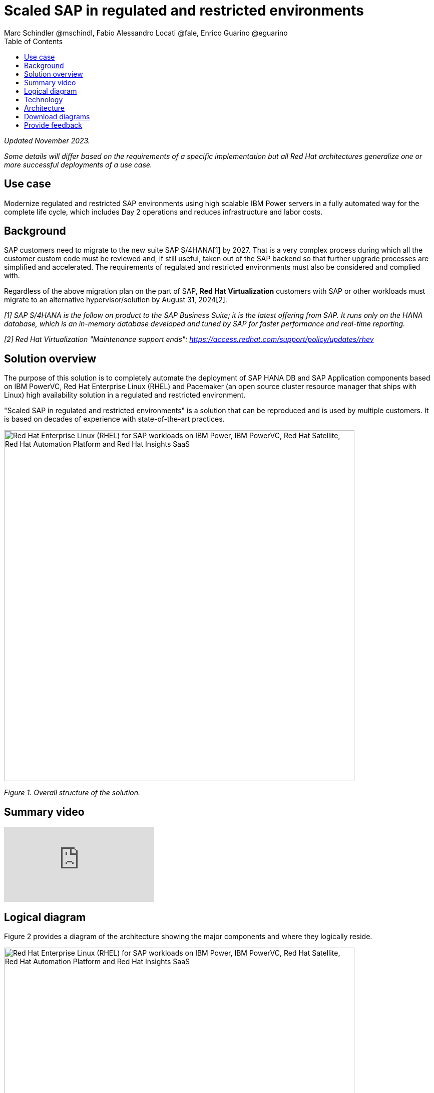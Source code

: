 = Scaled SAP in regulated and restricted environments
Marc Schindler @mschindl, Fabio Alessandro Locati @fale, Enrico Guarino @eguarino
:homepage: https://gitlab.com/osspa/portfolio-architecture-examples
:imagesdir: images
:icons: font
:source-highlighter: prettify
:toc: left
:toclevels: 5

_Updated November 2023._

_Some details will differ based on the requirements of a specific implementation but all Red Hat architectures generalize one or more successful deployments of a use case._

== Use case

Modernize regulated and restricted SAP environments using high scalable IBM Power servers in a fully automated way for the complete life cycle, which includes Day 2 operations and reduces infrastructure and labor costs.

== Background

SAP customers need to migrate to the new suite SAP S/4HANA[1] by 2027. That is a very complex process during which all the customer custom code must be reviewed and, if still useful, taken out of the SAP backend so that further upgrade processes are simplified and accelerated. The requirements of regulated and restricted environments must also be considered and complied with.

Regardless of the above migration plan on the part of SAP, *Red Hat Virtualization* customers with SAP or other workloads must migrate to an alternative hypervisor/solution by August 31, 2024[2].

_[1] SAP S/4HANA is the follow on product to the SAP Business Suite; it is the latest offering from SAP.  It runs only on the HANA database, which is an in-memory database developed and tuned by SAP for faster performance and real-time reporting._

_[2] Red Hat Virtualization "Maintenance support ends": https://access.redhat.com/support/policy/updates/rhev_


== Solution overview 
The purpose of this solution is to completely automate the deployment of SAP HANA DB and SAP Application components based on IBM PowerVC, Red Hat Enterprise Linux (RHEL) and Pacemaker (an open source cluster resource manager that ships with Linux) high availability solution in a regulated and restricted environment.

"Scaled SAP in regulated and restricted environments" is a solution that can be reproduced and is used by multiple customers. It is based on decades of experience with state-of-the-art practices.

--
image:https://gitlab.com/osspa/portfolio-architecture-examples/-/raw/main/images/intro-marketectures/sap-on-ibm-power-solution-overview.png[alt="Red Hat Enterprise Linux (RHEL) for SAP workloads on IBM Power, IBM PowerVC, Red Hat Satellite, Red Hat Automation Platform and Red Hat Insights SaaS", width=700]
--

_Figure 1. Overall structure of the solution._



== Summary video
video::YEAp1NXD2m4[youtube]

== Logical diagram

Figure 2 provides a diagram of the architecture showing the major components and where they logically reside.

--
image:https://gitlab.com/osspa/portfolio-architecture-examples/-/raw/main/images/logical-diagrams/sap-on-ibm-power-overview.png[alt="Red Hat Enterprise Linux (RHEL) for SAP workloads on IBM Power, IBM PowerVC, Red Hat Satellite, Red Hat Automation Platform and Red Hat Insights SaaS", width=700]
--

_Figure 2. Logical diagram of the architecture._

The logical overview shows that all components function smoothly in a disconnected or air-gapped environment and can be operated according to the highest  standards.
Red Hat's and IBM's CDNs were included because the packages have to be downloaded and deployed in their own data center. Access to other websites is not required after the initial deployment.


== Technology

The following hardware and technology were chosen for this solution:


https://www.ibm.com/power[*IBM Power Server*]
IBM Power is known for its scalability and performance with the most demanding workloads, its superior virtualization and management features for flexibility, its security with better isolation and integrated stack, and its leading availability.
It was chosen for this solution because of:

* On-premise Cloud Architecture
* Highly efficient and secure virtualization
* Optimal maintenance concept through Live Partition Mobility
* Effective use of resources leading to energy savings

https://www.ibm.com/de-de/products/powervc[*IBM PowerVC Virtualization*]
is based on OpenStack. It provides simplified virtualization management and cloud deployments for IBM AIX , IBM i, and Linux virtual machines (VMs) running on IBM Power Systems.

Example of SAP on PowerVC Deployment:
https://mediacenter.ibm.com/media/SAP+HANA+for+IBM+Power+Systems+-+PowerVC+Deployment/1_ohwmudpk[*SAP HANA Deployment on IBM Power and PowerVC*]

https://www.redhat.com/en/technologies/linux-platforms/enterprise-linux?intcmp=7013a00000318EWAAY[*Red Hat Enterprise Linux for SAP Solutions*]
for SAP Solutions combines an intelligent operating system with predictive management tools and SAP-specific content. It provides a single, consistent, highly available foundation for business-critical SAP and non-SAP workloads and also includes the Red Hat Satellite product portfolio with the Red Hat Insights SaaS offering. https://www.redhat.com/en/technologies/linux-platforms/enterprise-linux/sap/trial[*Try It >*]

https://www.redhat.com/en/technologies/management/satellite?intcmp=7013a00000318EWAAY[*Red Hat Satellite*] includes Satellite and Cloud Connector, which provides direct integration between Red Hat Insights and on-premise Red Hat Satellite infrastructure. In addition, the Insights client provides the capability to gather anonymized configuration information from the SAP hosts and send that anonymized data to Red Hat's SaaS Insights Platform. This helps with proactive detection and automatic remediation of potential issues. Satellite manages the lifecycle of the SAP servers, applying the packages, security fixes, etc., that they need to comply with SAP’s and Red Hat’s recommendations and maintain consistency between them.

https://www.redhat.com/en/technologies/management/insights?intcmp=7013a00000318EWAAY[*Red Hat Insights (SaaS)*] receives the anonymized data of the SAP hosts from Satellite and makes it available to Red Hat Insights services the customer is subscribed to. It is a rule-based SaaS and it has dedicated rules for SAP hosts that are based on SAP's and Red Hat's recommendations; it detects and alerts when a host is not compliant with all these recommendations.

https://www.redhat.com/en/technologies/management/ansible?intcmp=7013a00000318EWAAY[*Red Hat Ansible Automation Platform*]
Red Hat Ansible Automation Platform is used for the automated lifecycle management for all components, which leads to increased efficiency and stability in production. It is the framework used in this solution to run the remediation Ansible playbooks in the hosts that will correct the situations that could lead to a failure or issue. For example, modifying a kernel memory parameter can cause poor performance of the SAP HANA DB. Or a certain level of an operating system package may be needed for a particular version of SAP NetWeaver. Automation is essential to enable standardized approaches (such as platform-as-code and reproducible architectures)), to improve SLAs, and to achieve shorter time to market through accelerated workflows. https://www.redhat.com/en/technologies/management/ansible/trial?intcmp=7013a000003Sh3TAAS[*Try It >*]

Ansible Collections for IBM Power extend the benefits of Ansible automation to Power enterprise customers.
Certified Collections are also available for AIX, IBM i, VIOS, HMC and Linux for Power. The Power pipeline includes additional collections to automate PowerHA, SAP HANA (on AIX and IBM i) and Oracle operations.

https://www.sap.com/products/erp/s4hana.html[*SAP S4/HANA*] is the latest enterprise resource planning (ERP) solution released by SAP, a successor to SAP R/3 and SAP ECC. It only runs on SAP HANA database (as opposed to the others that can also run on other databases like Oracle, Microsoft SQL Server, Sybase, or IBM DB2). The main idea behind the newer product is to cover most of company processes in just one product, thus integrating  functions that were historically covered by SAP's own customer relationship management, supplier relationship mangement, and supply chain management products. It is important to note that the soution shown in this architecture can alternatively involve SAP S/4HANA or its predecessor ERP solutions.

https://www.sap.com/products/technology-platform/hana/what-is-sap-hana.html[*SAP HANA*] is an in-memory database that keeps the working data in memory for much faster access to it relative to fetching it from disk every time it is accessed. The data is also persisted to disk. It also performs analytics and includes extract, transform, and load (ETL) capabilities. The solution presented in this architecture can be deployed using SAP HANA or any of the other databases supported by SAP.



== Architecture

All products in the solution stack are shown in Figure 3 below.

--
image:https://gitlab.com/osspa/portfolio-architecture-examples/-/raw/main/images/schematic-diagrams/sap-on-ibm-power-schematic.png[alt="Red Hat Enterprise Linux (RHEL) for SAP workloads on IBM Power, IBM PowerVC, Red Hat Satellite, Red Hat Automation Platform and Red Hat Insights SaaS", width=700]
--

_Figure 3. Schematic diagram of the architecture._

One of the importants parts is the infrastructure management part, where Ansible Automation Platform, Satellite, PowerVC as Virtualization Management, and the local repository is located.
If content from the public network / internet for the lifecycle process is needed, then the communication goes through the proxy and firewall to the permitted CDNs.
All the data is located on one or several storage systems. The primary storage tier is provided by SAN storage (FC or NVMe-oF) and the secondary storage tier provides File storage (NFS) as a service; SAP needs this as a shared directory between the SAP instances. 

The requirements of enterprise customers show that a high level of automation with standardized approaches, such as platform as code, is necessary to ensure availability with the highest possible SLAs. Especially in critical infrastructures, SLAs must be guaranteed and auditable.
The solution covered in this portfolio architecture can perform many Day 1 and Day 2 tasks to help achieve reliability and consistency goals.

*Overall process encompassed by this architecture*

.*Day 0 (design)*

* Planning of rack assignment
* Planning IP addresses (data and administration network)
* Planning network assignments

.*Day 1 (deploy)*

* Hardware initial setup
* Cable components
* Initial setup and configuration of network switches with the connection to the corporate administration network
* Initial setup and base configuration of storage systems
* Red Hat Enterprise Linux for Power and PowerVC deployed and configured in a fully automated manner with Red Hat Satellite and Ansible using an infrastructure as code approach
* RHEL virtual machines and SAP HANA / S/4 deployed and configured in a fully automated manner with Red Hat Satellite and Ansible using an infrastructure as code approach
* Activate SAP HANA system replication (or equivalent high-availability feature of other databases)
* High-availability Red Hat Enterprise Linux Pacemaker cluster build on both application and database tiers
* Activate Red Hat Insights agent
* Migrate SAP workloads from SUSE Linux Enterprise Server to Red Hat Enterprise Linux

.*Day 2 (maintain hardware and software stack)*

* Copy SAP instance system
* Spin up/delete new application servers on demand (e.g. for service provider)
* Refresh instance
* Make kernel parameter changes
* Upgrade SAP kernel
* Database operations
* Database and operating system patching
* Resource addition (CPU, memory, disk)
* Manage cluster 
* Backup/restore database
* Stop/start SAP instances
* Shut down sandbox/pre-production systems to cold storage and pull them out of primary storage when needed
* Proactive issue resolution for SAP servers
* Near-zero downtime maintenance for SAP servers

== Download diagrams
View and download all of the diagrams above in our open source tooling site.
--
https://www.redhat.com/architect/portfolio/tool/index.html?#gitlab.com/osspa/portfolio-architecture-examples/-/raw/main/diagrams/sap-on-ibm-power.drawio[[Open Diagrams]]
--

== Provide feedback 
You can offer to help correct or enhance this architecture by filing an https://gitlab.com/osspa/portfolio-architecture-examples/-/blob/main/sap-on-power.adoc[issue or submitting a merge request against this architecture product in our GitLab repositories].
